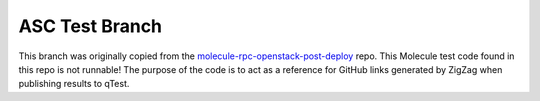 ===============
ASC Test Branch
===============

This branch was originally copied from the molecule-rpc-openstack-post-deploy_ repo. This Molecule test code found in
this repo is not runnable! The purpose of the code is to act as a reference for GitHub links generated by ZigZag when
publishing results to qTest.

.. _molecule-rpc-openstack-post-deploy: https://github.com/rcbops/molecule-rpc-openstack-post-deploy
